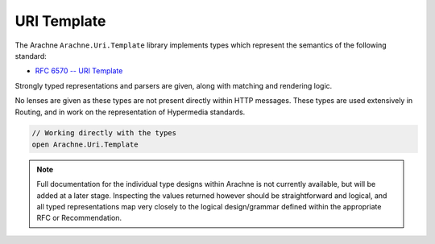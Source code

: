 URI Template
============

The Arachne ``Arachne.Uri.Template`` library implements types which represent the semantics of the following standard:

* `RFC 6570 -- URI Template <http://tools.ietf.org/html/rfc6570>`_

Strongly typed representations and parsers are given, along with matching and rendering logic.

No lenses are given as these types are not present directly within HTTP messages. These types are used extensively in Routing, and in work on the representation of Hypermedia standards.

.. code-block:: fsharp

   // Working directly with the types
   open Arachne.Uri.Template

.. note::

   Full documentation for the individual type designs within Arachne is not currently available, but will be added at a later stage. Inspecting the values returned however should be straightforward and logical, and all typed representations map very closely to the logical design/grammar defined within the appropriate RFC or Recommendation.
